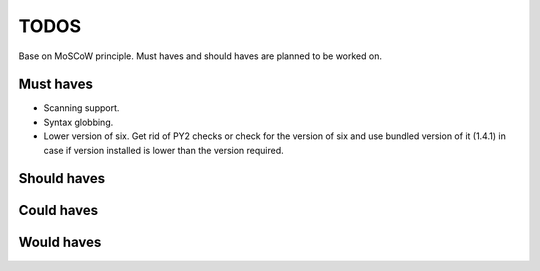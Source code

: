 ====================================
TODOS
====================================
Base on MoSCoW principle. Must haves and should haves are planned to be worked on.

Must haves
------------------------------------
- Scanning support.
- Syntax globbing.
- Lower version of six. Get rid of PY2 checks or check for the version of six and use bundled version of it (1.4.1)
  in case if version installed is lower than the version required.

Should haves
------------------------------------

Could haves
------------------------------------

Would haves
------------------------------------
